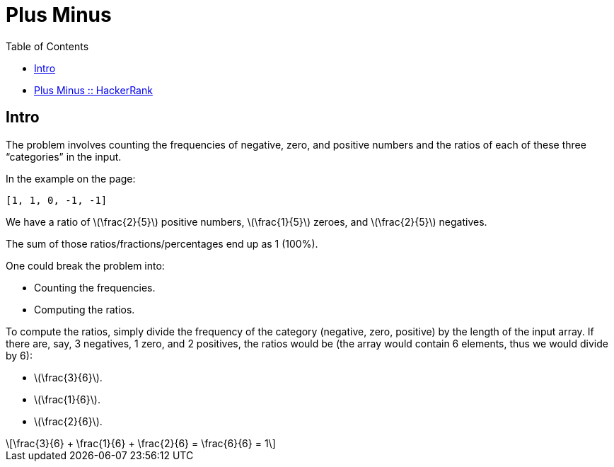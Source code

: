 = Plus Minus
:toc: right
:icons: font
:stem: latexmath
:source-highlighter: highlight.js

* link:https://www.hackerrank.com/challenges/plus-minus/[Plus Minus :: HackerRank]

== Intro

The problem involves counting the frequencies of negative, zero, and positive numbers and the ratios of each of these three “categories” in the input.

In the example on the page:

----
[1, 1, 0, -1, -1]
----

We have a ratio of stem:[\frac{2}{5}] positive numbers, stem:[\frac{1}{5}] zeroes, and stem:[\frac{2}{5}] negatives.

The sum of those ratios/fractions/percentages end up as 1 (100%).

One could break the problem into:

* Counting the frequencies.
* Computing the ratios.

To compute the ratios, simply divide the frequency of the category (negative, zero, positive) by the length of the input array.
If there are, say, 3 negatives, 1 zero, and 2 positives, the ratios would be (the array would contain 6 elements, thus we would divide by 6):

* stem:[\frac{3}{6}].
* stem:[\frac{1}{6}].
* stem:[\frac{2}{6}].

[stem]
++++
\frac{3}{6} + \frac{1}{6} + \frac{2}{6} = \frac{6}{6} = 1
++++
